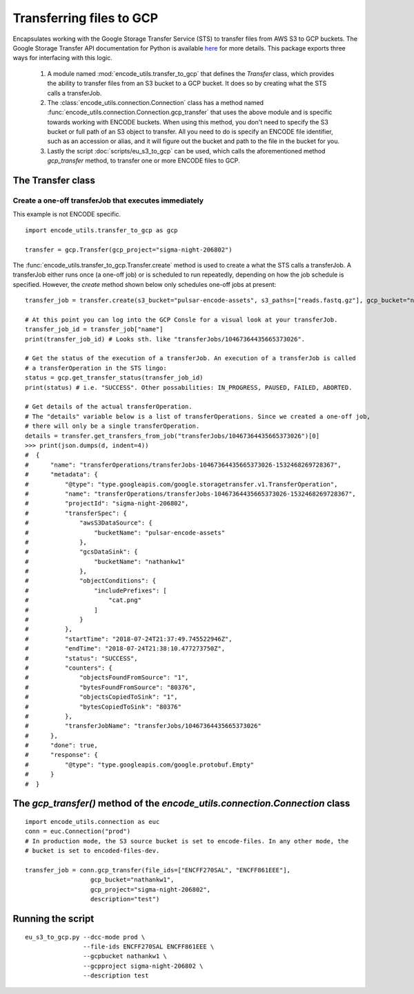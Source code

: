 Transferring files to GCP
=========================

.. _transferOperation: https://cloud.google.com/storage-transfer/docs/reference/rest/v1/transferOperations

Encapsulates working with the Google Storage Transfer Service (STS) to transfer files from AWS S3 to
GCP buckets.  The Google Storage Transfer API documentation for Python is available `here 
<https://developers.google.com/resources/api-libraries/documentation/storagetransfer/v1/python/latest/>`_ 
for more details. This package exports three ways for interfacing with this logic.

  1. A module named :mod:`encode_utils.transfer_to_gcp` that defines the `Transfer` class, which
     provides the ability to transfer files from an S3 bucket to a GCP bucket. It does so by 
     creating what the STS calls a transferJob. 
  
  2. The :class:`encode_utils.connection.Connection`
     class has a method named :func:`encode_utils.connection.Connection.gcp_transfer` that uses the above
     module and is specific towards working with ENCODE buckets.  When using this method, 
     you don't need to specify the S3 bucket or full path of an S3 object to transfer. All you need
     to do is specify an ENCODE file identifier, such as an accession or alias, and it will figure out
     the bucket and path to the file in the bucket for you.
  
  3. Lastly the script :doc:`scripts/eu_s3_to_gcp` can be used, which calls the aforementioned
     method `gcp_transfer` method, to transfer one or more ENCODE files to GCP. 
  
The Transfer class
-------------------

Create a one-off transferJob that executes immediately
^^^^^^^^^^^^^^^^^^^^^^^^^^^^^^^^^^^^^^^^^^^^^^^^^^^^^^^^

This example is not ENCODE specific.

::

  import encode_utils.transfer_to_gcp as gcp

  transfer = gcp.Transfer(gcp_project="sigma-night-206802")

The :func:`encode_utils.transfer_to_gcp.Transfer.create` method is used to create a what the STS
calls a transferJob. A transferJob either runs once (a one-off job) or is scheduled
to run repeatedly, depending on how the job schedule is specified. However, the `create` method shown below
only schedules one-off jobs at present::

  transfer_job = transfer.create(s3_bucket="pulsar-encode-assets", s3_paths=["reads.fastq.gz"], gcp_bucket="nathankw1", description="test")

  # At this point you can log into the GCP Consle for a visual look at your transferJob.
  transfer_job_id = transfer_job["name"]
  print(transfer_job_id) # Looks sth. like "transferJobs/10467364435665373026".

  # Get the status of the execution of a transferJob. An execution of a transferJob is called 
  # a transferOperation in the STS lingo:
  status = gcp.get_transfer_status(transfer_job_id)
  print(status) # i.e. "SUCCESS". Other possabilities: IN_PROGRESS, PAUSED, FAILED, ABORTED.

  # Get details of the actual transferOperation.
  # The "details" variable below is a list of transferOperations. Since we created a one-off job, 
  # there will only be a single transferOperation.
  details = transfer.get_transfers_from_job("transferJobs/10467364435665373026")[0]
  >>> print(json.dumps(d, indent=4))
  #  {
  #      "name": "transferOperations/transferJobs-10467364435665373026-1532468269728367",
  #      "metadata": {
  #          "@type": "type.googleapis.com/google.storagetransfer.v1.TransferOperation",
  #          "name": "transferOperations/transferJobs-10467364435665373026-1532468269728367",
  #          "projectId": "sigma-night-206802",
  #          "transferSpec": {
  #              "awsS3DataSource": {
  #                  "bucketName": "pulsar-encode-assets"
  #              },
  #              "gcsDataSink": {
  #                  "bucketName": "nathankw1"
  #              },
  #              "objectConditions": {
  #                  "includePrefixes": [
  #                      "cat.png"
  #                  ]
  #              }
  #          },
  #          "startTime": "2018-07-24T21:37:49.745522946Z",
  #          "endTime": "2018-07-24T21:38:10.477273750Z",
  #          "status": "SUCCESS",
  #          "counters": {
  #              "objectsFoundFromSource": "1",
  #              "bytesFoundFromSource": "80376",
  #              "objectsCopiedToSink": "1",
  #              "bytesCopiedToSink": "80376"
  #          },
  #          "transferJobName": "transferJobs/10467364435665373026"
  #      },
  #      "done": true,
  #      "response": {
  #          "@type": "type.googleapis.com/google.protobuf.Empty"
  #      }
  #  }

The `gcp_transfer()` method of the `encode_utils.connection.Connection` class
-----------------------------------------------------------------------------

::

  import encode_utils.connection as euc
  conn = euc.Connection("prod")
  # In production mode, the S3 source bucket is set to encode-files. In any other mode, the
  # bucket is set to encoded-files-dev.

  transfer_job = conn.gcp_transfer(file_ids=["ENCFF270SAL", "ENCFF861EEE"], 
                    gcp_bucket="nathankw1", 
                    gcp_project="sigma-night-206802",
                    description="test")

Running the script
------------------

::

  eu_s3_to_gcp.py --dcc-mode prod \
                  --file-ids ENCFF270SAL ENCFF861EEE \
                  --gcpbucket nathankw1 \
                  --gcpproject sigma-night-206802 \
                  --description test
 

